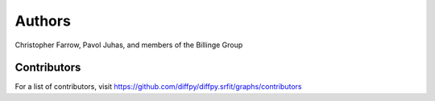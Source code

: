Authors
=======

Christopher Farrow, Pavol Juhas, and members of the Billinge Group

Contributors
------------

For a list of contributors, visit
https://github.com/diffpy/diffpy.srfit/graphs/contributors
